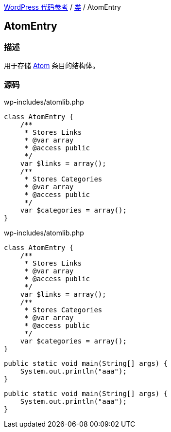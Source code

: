 link:../README.adoc[WordPress 代码参考] / link:../Classes.adoc[类] / AtomEntry

== AtomEntry

=== 描述

用于存储 https://zh.wikipedia.org/wiki/Atom_(%E6%A8%99%E6%BA%96)[Atom] 条目的结构体。

=== 源码

[source, php]
.wp-includes/atomlib.php
----
class AtomEntry {
    /**
     * Stores Links
     * @var array
     * @access public
     */
    var $links = array();
    /**
     * Stores Categories
     * @var array
     * @access public
     */
    var $categories = array();
}
----

[source,php]
.wp-includes/atomlib.php
----
class AtomEntry {
    /**
     * Stores Links
     * @var array
     * @access public
     */
    var $links = array();
    /**
     * Stores Categories
     * @var array
     * @access public
     */
    var $categories = array();
}
----

[source, java]
----
public static void main(String[] args) {
    System.out.println("aaa");
}
----

[source,java]
----
public static void main(String[] args) {
    System.out.println("aaa");
}
----